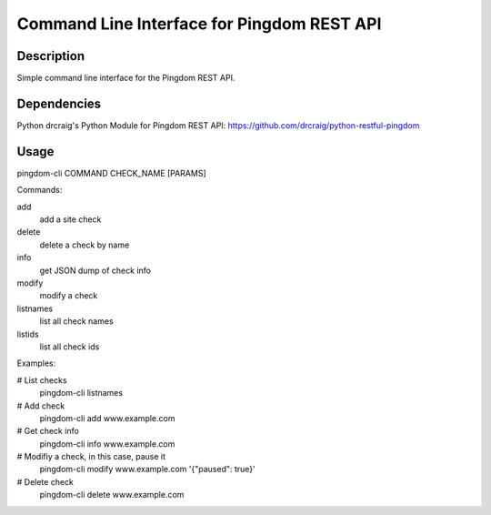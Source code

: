 Command Line Interface for Pingdom REST API
==================================

Description
-----------

Simple command line interface for the Pingdom REST API.

Dependencies
------------
Python
drcraig's Python Module for Pingdom REST API: https://github.com/drcraig/python-restful-pingdom

Usage
-----

pingdom-cli COMMAND CHECK_NAME [PARAMS]

Commands:

add
    add a site check
delete
    delete a check by name
info
    get JSON dump of check info
modify
    modify a check
listnames
    list all check names
listids
    list all check ids

Examples:

# List checks
    pingdom-cli listnames

# Add check
    pingdom-cli add www.example.com

# Get check info
    pingdom-cli info www.example.com

# Modifiy a check, in this case, pause it
    pingdom-cli modify www.example.com '{"paused": true}'

# Delete check
    pingdom-cli delete www.example.com 
